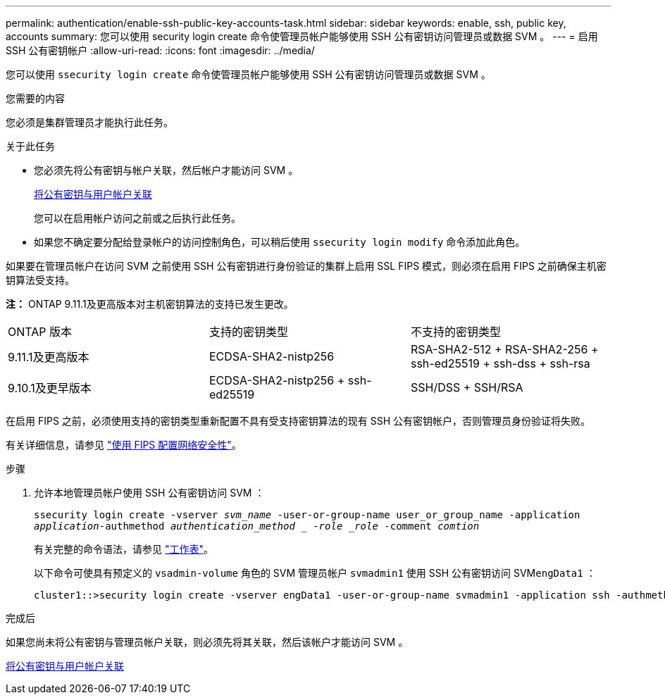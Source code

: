 ---
permalink: authentication/enable-ssh-public-key-accounts-task.html 
sidebar: sidebar 
keywords: enable, ssh, public key, accounts 
summary: 您可以使用 security login create 命令使管理员帐户能够使用 SSH 公有密钥访问管理员或数据 SVM 。 
---
= 启用 SSH 公有密钥帐户
:allow-uri-read: 
:icons: font
:imagesdir: ../media/


[role="lead"]
您可以使用 `ssecurity login create` 命令使管理员帐户能够使用 SSH 公有密钥访问管理员或数据 SVM 。

.您需要的内容
您必须是集群管理员才能执行此任务。

.关于此任务
* 您必须先将公有密钥与帐户关联，然后帐户才能访问 SVM 。
+
xref:manage-public-key-authentication-concept.adoc[将公有密钥与用户帐户关联]

+
您可以在启用帐户访问之前或之后执行此任务。

* 如果您不确定要分配给登录帐户的访问控制角色，可以稍后使用 `ssecurity login modify` 命令添加此角色。


如果要在管理员帐户在访问 SVM 之前使用 SSH 公有密钥进行身份验证的集群上启用 SSL FIPS 模式，则必须在启用 FIPS 之前确保主机密钥算法受支持。

*注：* ONTAP 9.11.1及更高版本对主机密钥算法的支持已发生更改。

[cols="30,30,30"]
|===


| ONTAP 版本 | 支持的密钥类型 | 不支持的密钥类型 


 a| 
9.11.1及更高版本
 a| 
ECDSA-SHA2-nistp256
 a| 
RSA-SHA2-512 + RSA-SHA2-256 + ssh-ed25519 + ssh-dss + ssh-rsa



 a| 
9.10.1及更早版本
 a| 
ECDSA-SHA2-nistp256 + ssh-ed25519
 a| 
SSH/DSS + SSH/RSA

|===
在启用 FIPS 之前，必须使用支持的密钥类型重新配置不具有受支持密钥算法的现有 SSH 公有密钥帐户，否则管理员身份验证将失败。

有关详细信息，请参见 link:../networking/configure_network_security_using_federal_information_processing_standards_@fips@.html["使用 FIPS 配置网络安全性"]。

.步骤
. 允许本地管理员帐户使用 SSH 公有密钥访问 SVM ：
+
`ssecurity login create -vserver _svm_name_ -user-or-group-name user_or_group_name -application _application_-authmethod _authentication_method _ -role _role_ -comment _comtion_`

+
有关完整的命令语法，请参见 link:config-worksheets-reference.html["工作表"]。

+
以下命令可使具有预定义的 `vsadmin-volume` 角色的 SVM 管理员帐户 `svmadmin1` 使用 SSH 公有密钥访问 SVM``engData1`` ：

+
[listing]
----
cluster1::>security login create -vserver engData1 -user-or-group-name svmadmin1 -application ssh -authmethod publickey -role vsadmin-volume
----


.完成后
如果您尚未将公有密钥与管理员帐户关联，则必须先将其关联，然后该帐户才能访问 SVM 。

xref:manage-public-key-authentication-concept.adoc[将公有密钥与用户帐户关联]
